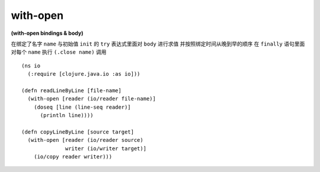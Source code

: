 with-open
---------------

**(with-open bindings & body)**

在绑定了名字 ``name`` 与初始值 ``init`` 的 ``try`` 表达式里面对 ``body`` 进行求值
并按照绑定时间从晚到早的顺序
在 ``finally`` 语句里面对每个 ``name`` 执行 ``(.close name)`` 调用


::

    (ns io
      (:require [clojure.java.io :as io]))

    (defn readLineByLine [file-name] 
      (with-open [reader (io/reader file-name)]
        (doseq [line (line-seq reader)]
          (println line)))) 
    
    (defn copyLineByLine [source target]
      (with-open [reader (io/reader source)
                  writer (io/writer target)]
        (io/copy reader writer)))
